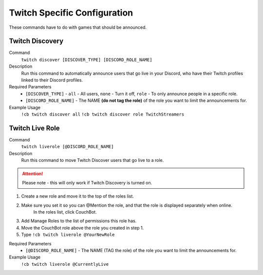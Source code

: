 .. _twitchspecific:

=============================
Twitch Specific Configuration
=============================

These commands have to do with games that should be announced.

----------------
Twitch Discovery
----------------

Command
    ``twitch discover [DISCOVER_TYPE] [DISCORD_ROLE_NAME]``

Description
    Run this command to automatically announce users that go live in your Discord, who have their Twitch profiles linked to their Discord profiles.

Required Parameters
    * ``[DISCOVER_TYPE]`` - ``all`` - All users, ``none`` - Turn it off, ``role`` - To only announce people in a specific role.
    * ``[DISCORD_ROLE_NAME]`` - The NAME **(do not tag the role)** of the role you want to limit the announcements for.

Example Usage
    ``!cb twitch discover all``
    ``!cb twitch discover role TwitchStreamers``

----------------
Twitch Live Role
----------------

Command
    ``twitch liverole [@DISCORD_ROLE_NAME]``

Description
    Run this command to move Twitch Discover users that go live to a role.

.. attention:: Please note - this will only work if Twitch Discovery is turned on.

1. Create a new role and move it to the top of the roles list.
2. Make sure you set it so you can @Mention the role, and that the role is displayed separately when online.
    In the roles list, click CouchBot.
3. Add Manage Roles to the list of permissions this role has.
4. Move the CouchBot role above the role you created in step 1.
5. Type ``!cb twitch liverole @YourNewRole``

Required Parameters
    * ``[@DISCORD_ROLE_NAME]`` - The NAME (TAG the role) of the role you want to limit the announcements for.

Example Usage
    ``!cb twitch liverole @CurrentlyLive``
